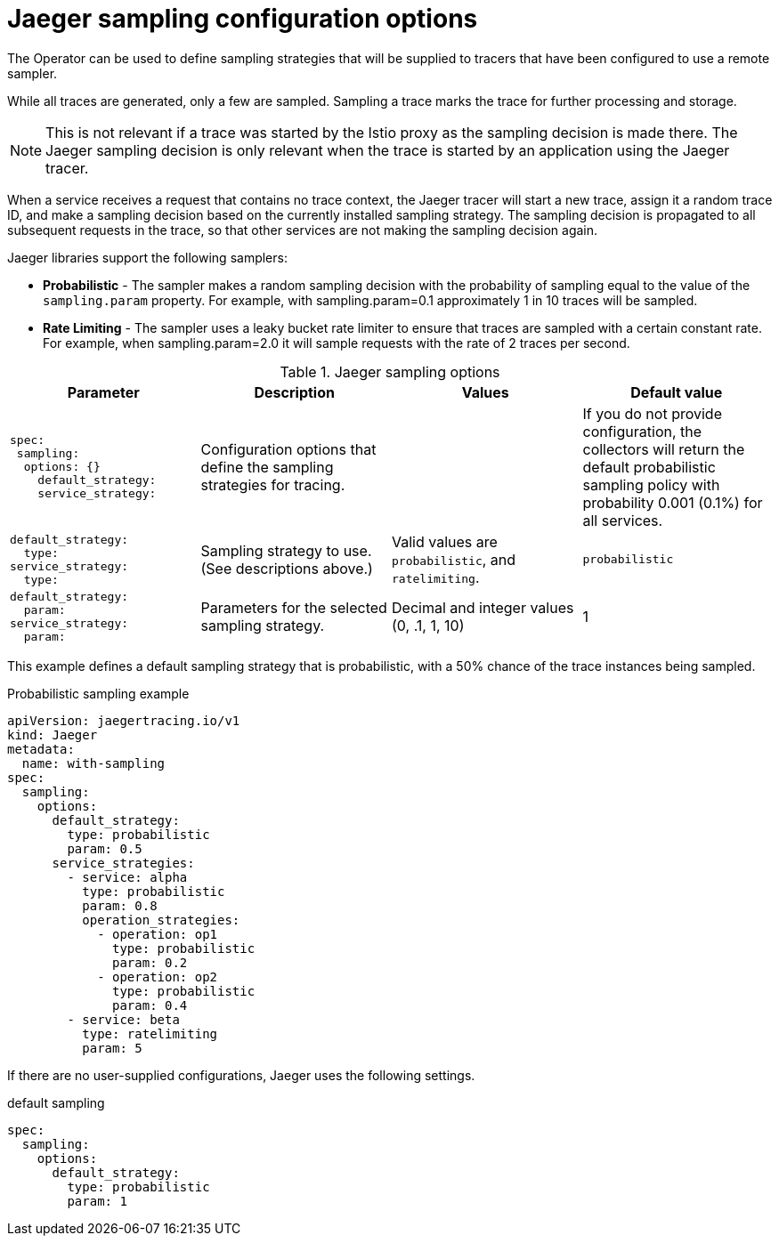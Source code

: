 ////
This REFERENCE module included in the following assemblies:
-rhbjaeger-deploy.adoc
////

[id="jaeger-config-sampling_{context}"]
= Jaeger sampling configuration options

The Operator can be used to define sampling strategies that will be supplied to tracers that have been configured to use a remote sampler.

While all traces are generated, only a few are sampled. Sampling a trace marks the trace for further processing and storage.

[NOTE]
====
This is not relevant if a trace was started by the Istio proxy as the sampling decision is made there. The Jaeger sampling decision is only relevant when the trace is started by an application using the Jaeger tracer.
====

When a service receives a request that contains no trace context, the Jaeger tracer will start a new trace, assign it a random trace ID, and make a sampling decision based on the currently installed sampling strategy. The sampling decision is propagated to all subsequent requests in the trace, so that other services are not making the sampling decision again.

Jaeger libraries support the following samplers:

* *Probabilistic* - The sampler makes a random sampling decision with the probability of sampling equal to the value of the `sampling.param` property. For example, with sampling.param=0.1 approximately 1 in 10 traces will be sampled.

* *Rate Limiting* - The sampler uses a leaky bucket rate limiter to ensure that traces are sampled with a certain constant rate. For example, when sampling.param=2.0 it will sample requests with the rate of 2 traces per second.

.Jaeger sampling options
[options="header"]
[cols="l, a, a, a"]
|===
|Parameter |Description |Values |Default value
|spec:
 sampling:
  options: {}
    default_strategy:
    service_strategy:
|Configuration options that define the sampling strategies for tracing.
|
|If you do not provide configuration, the collectors will return the default probabilistic sampling policy with probability 0.001 (0.1%) for all services.

|default_strategy:
  type:
service_strategy:
  type:
|Sampling strategy to use. (See descriptions above.)
|Valid values are `probabilistic`, and `ratelimiting`.
|`probabilistic`

|default_strategy:
  param:
service_strategy:
  param:
|Parameters for the selected sampling strategy.
|Decimal and integer values (0, .1, 1, 10)
|1
|===

This example defines a default sampling strategy that is probabilistic, with a 50% chance of the trace instances being sampled.

.Probabilistic sampling example
[source,yaml]
----
apiVersion: jaegertracing.io/v1
kind: Jaeger
metadata:
  name: with-sampling
spec:
  sampling:
    options:
      default_strategy:
        type: probabilistic
        param: 0.5
      service_strategies:
        - service: alpha
          type: probabilistic
          param: 0.8
          operation_strategies:
            - operation: op1
              type: probabilistic
              param: 0.2
            - operation: op2
              type: probabilistic
              param: 0.4
        - service: beta
          type: ratelimiting
          param: 5
----

If there are no user-supplied configurations, Jaeger uses the following settings.

.default sampling
[source,yaml]
----
spec:
  sampling:
    options:
      default_strategy:
        type: probabilistic
        param: 1
----
